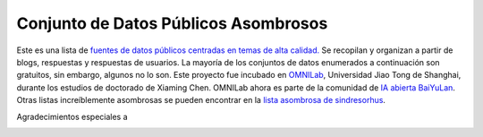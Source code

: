 Conjunto de Datos Públicos Asombrosos
=======================

.. image:: https://cdn.rawgit.com/sindresorhus/awesome/d7305f38d29fed78fa85652e3a63e154dd8e8829/media/badge.svg
   :alt: Awesome
   :target: https://github.com/sindresorhus/awesome

Este es una lista de `fuentes de datos públicos centradas en temas de alta calidad. <https://github.com/awesomedata/awesome-public-datasets>`_ 
Se recopilan y organizan a partir de blogs, respuestas y respuestas de usuarios. 
La mayoría de los conjuntos de datos enumerados a continuación son gratuitos, sin embargo, algunos no lo son. 
Este proyecto fue incubado en `OMNILab <https://github.com/OMNILab>`_, Universidad Jiao Tong de Shanghai, durante los estudios de doctorado de Xiaming Chen. 
OMNILab ahora es parte de la comunidad de `IA abierta BaiYuLan <https://github.com/Bai-Yu-Lan>`_. 
Otras listas increíblemente asombrosas se pueden encontrar en la `lista asombrosa de sindresorhus <https://github.com/sindresorhus/awesome>`_.

Agradecimientos especiales a

.. image:: https://raw.githubusercontent.com/awesomedata/apd-core/master/logo/baiyulan.PNG
   :alt: BaiYuLanAI
   :target: https://github.com/Bai-Yu-Lan
